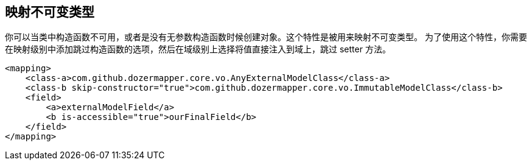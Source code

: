 == 映射不可变类型
你可以当类中构造函数不可用，或者是没有无参数构造函数时候创建对象。这个特性是被用来映射不可变类型。
为了使用这个特性，你需要在映射级别中添加跳过构造函数的选项，然后在域级别上选择将值直接注入到域上，跳过 setter 方法。

[source,xml,prettyprint]
----
<mapping>
    <class-a>com.github.dozermapper.core.vo.AnyExternalModelClass</class-a>
    <class-b skip-constructor="true">com.github.dozermapper.core.vo.ImmutableModelClass</class-b>
    <field>
        <a>externalModelField</a>
        <b is-accessible="true">ourFinalField</b>
    </field>
</mapping>
----
